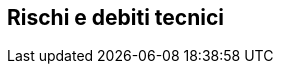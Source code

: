 ifndef::imagesdir[:imagesdir: ../images]

[[section-technical-risks]]
== Rischi e debiti tecnici


ifdef::arc42help[]
[role="arc42help"]
****
.Contenuti
Un elenco di rischi tecnici o debiti tecnici identificati, ordinati per priorità

.Motivazione
“La gestione del rischio è la gestione del progetto per adulti” (Tim Lister, Atlantic Systems Guild.)

Questo dovrebbe essere il tuo motto per il rilevamento e la valutazione sistematica dei rischi e dei debiti tecnici nell'architettura, che saranno necessari agli stakeholder del management (ad esempio i project manager, i proprietari dei prodotti) come parte dell'analisi complessiva dei rischi e della pianificazione delle misurazioni.

.Forma
Elenco dei rischi e/o dei debiti tecnici, possibilmente comprendendo le misure suggerite per minimizzare, mitigare o evitare i rischi o ridurre i debiti tecnici.
****
endif::arc42help[]
